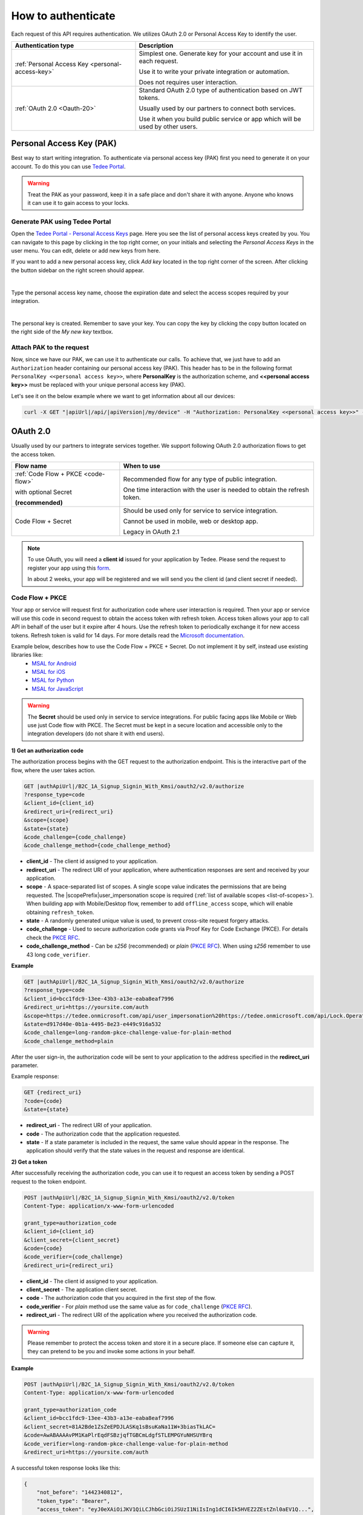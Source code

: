 How to authenticate
===================

Each request of this API requires authentication. We utilizes OAuth 2.0 or Personal Access Key to identify the user.

+--------------------------------------------------+--------------------------------------------------------------------------------+
| **Authentication type**                          | **Description**                                                                |
+--------------------------------------------------+--------------------------------------------------------------------------------+
| :ref:`Personal Access Key <personal-access-key>` | Simplest one. Generate key for your account and use it in each request.        |
|                                                  |                                                                                |
|                                                  | Use it to write your private integration or automation.                        |
|                                                  |                                                                                |
|                                                  | Does not requires user interaction.                                            |
+--------------------------------------------------+--------------------------------------------------------------------------------+
| :ref:`OAuth 2.0 <Oauth-20>`                      | Standard OAuth 2.0 type of authentication based on JWT tokens.                 |
|                                                  |                                                                                |
|                                                  | Usually used by our partners to connect both services.                         |
|                                                  |                                                                                |
|                                                  | Use it when you build public service or app which will be used by other users. |
+--------------------------------------------------+--------------------------------------------------------------------------------+

.. _personal-access-key:

Personal Access Key (PAK)
-------------------------

Best way to start writing integration. To authenticate via personal access key (PAK) first you need to generate it on your account. 
To do this you can use `Tedee Portal <https://portal.tedee.com>`_.

.. warning::
    Treat the PAK as your password, keep it in a safe place and don't share it with anyone. Anyone who knows it can use it to gain access to your locks.

Generate PAK using Tedee Portal
^^^^^^^^^^^^^^^^^^^^^^^^^^^^^^^

Open the `Tedee Portal - Personal Access Keys <https://portal.tedee.com/personal-access-keys>`_ page. Here you see the list of personal access keys created by you.
You can navigate to this page by clicking in the top right corner, on your initials and selecting the `Personal Access Keys` in the user menu.
You can edit, delete or add new keys from here.

If you want to add a new personal access key, click `Add key` located in the top right corner of the screen. After clicking the button sidebar on the right screen should appear.

.. image:: ../images/pak_add_key.png
    :align: center
    :width: 600
    :alt: add personal key

|

Type the personal access key name, choose the expiration date and select the access scopes required by your integration.

.. image:: ../images/pak_created.png
    :align: center
    :width: 400
    :alt: personal key created

| 

The personal key is created. Remember to save your key. You can copy the key by clicking the copy button located on the right side of the `My new key` textbox.

.. _add-pak-to-the-headers:

Attach PAK to the request
^^^^^^^^^^^^^^^^^^^^^^^^^

Now, since we have our PAK, we can use it to authenticate our calls.
To achieve that, we just have to add an ``Authorization`` header containing our personal access key (PAK). This header has to be in the following format ``PersonalKey <<personal access key>>``, where **PersonalKey** is the authorization scheme, and **<<personal access key>>** must be replaced with your unique personal access key (PAK).

Let's see it on the below example where we want to get information about all our devices:

.. code-block:: sh

    curl -X GET "|apiUrl|/api/|apiVersion|/my/device" -H "Authorization: PersonalKey <<personal access key>>" -H "accept: application/json"

.. _Oauth-20:

OAuth 2.0
-----------

Usually used by our partners to integrate services together. We support following OAuth 2.0 authorization flows to get the access token.

+-------------------------------------+---------------------------------------------------------------------------+
| **Flow name**                       | **When to use**                                                           |
+-------------------------------------+---------------------------------------------------------------------------+
| :ref:`Code Flow + PKCE <code-flow>` | Recommended flow for any type of public integration.                      |
|                                     |                                                                           |
| with optional Secret                | One time interaction with the user is needed to obtain the refresh token. |
|                                     |                                                                           |
| **(recommended)**                   |                                                                           |
+-------------------------------------+---------------------------------------------------------------------------+
| Code Flow + Secret                  | Should be used only for service to service integration.                   |
|                                     |                                                                           |
|                                     | Cannot be used in mobile, web or desktop app.                             |
|                                     |                                                                           |
|                                     | Legacy in OAuth 2.1                                                       |
+-------------------------------------+---------------------------------------------------------------------------+

.. note::

    To use OAuth, you will need a **client id** issued for your application by Tedee. Please send the request to register your app using this `form <https://forms.office.com/Pages/ResponsePage.aspx?id=ibO271oOn0SweG6SXqsY5mzyA4EPEdlFuUag8sIe36JUNUU4VExYVksxTlU5WDRKUFNHTFdZT0Q3Ni4u>`_.
    
    In about 2 weeks, your app will be registered and we will send you the client id (and client secret if needed).


.. _code-flow:

Code Flow + PKCE
^^^^^^^^^^^^^^^^

Your app or service will request first for authorization code where user interaction is required. Then your app or service will use this code in 
second request to obtain the access token with refresh token. Access token allows your app to call API in behalf of the user but it expire after 4 hours.
Use the refresh token to periodically exchange it for new access tokens. Refresh token is valid for 14 days.  
For more details read the `Microsoft documentation <https://docs.microsoft.com/en-us/azure/active-directory-b2c/authorization-code-flow>`_.

Example below, describes how to use the Code Flow + PKCE + Secret. Do not implement it by self, instead use existing libraries like:
 - `MSAL for Android <https://github.com/AzureAD/microsoft-authentication-library-for-android>`_
 - `MSAL for iOS <https://github.com/AzureAD/microsoft-authentication-library-for-objc>`_
 - `MSAL for Python <https://github.com/AzureAD/microsoft-authentication-library-for-python>`_
 - `MSAL for JavaScript <https://github.com/AzureAD/microsoft-authentication-library-for-js>`_

.. warning::

    The **Secret** should be used only in service to service integrations. For public facing apps like Mobile or Web use just 
    Code flow with PKCE. The Secret must be kept in a secure location and accessible only to the integration developers (do not share it with end users).
    

**1) Get an authorization code**

The authorization process begins with the GET request to the authorization endpoint. This is the interactive part of the flow, where the user takes action.

.. code-block:: sh

    GET |authApiUrl|/B2C_1A_Signup_Signin_With_Kmsi/oauth2/v2.0/authorize
    ?response_type=code
    &client_id={client_id}
    &redirect_uri={redirect_uri}
    &scope={scope}
    &state={state}
    &code_challenge={code_challenge}
    &code_challenge_method={code_challenge_method}

* **client_id** - The client id assigned to your application.
* **redirect_uri** - The redirect URI of your application, where authentication responses are sent and received by your application.
* **scope** - A space-separated list of scopes. A single scope value indicates the permissions that are being requested. The |scopePrefix|user_impersonation scope is required (:ref:`list of available scopes <list-of-scopes>`). When building app with Mobile/Desktop flow, remember to add ``offline_access`` scope, which will enable obtaining ``refresh_token``.
* **state** - A randomly generated unique value is used, to prevent cross-site request forgery attacks.
* **code_challenge** - Used to secure authorization code grants via Proof Key for Code Exchange (PKCE). For details check the `PKCE RFC <https://datatracker.ietf.org/doc/html/rfc7636>`_.
* **code_challenge_method** - Can be `s256` (recommended) or `plain` (`PKCE RFC <https://datatracker.ietf.org/doc/html/rfc7636>`_). When using `s256` remember to use 43 long ``code_verifier``.

**Example**

.. code-block:: sh

    GET |authApiUrl|/B2C_1A_Signup_Signin_With_Kmsi/oauth2/v2.0/authorize
    ?response_type=code
    &client_id=bcc1fdc9-13ee-43b3-a13e-eaba8eaf7996
    &redirect_uri=https://yoursite.com/auth
    &scope=https://tedee.onmicrosoft.com/api/user_impersonation%20https://tedee.onmicrosoft.com/api/Lock.Operate%20offline_access
    &state=d917d40e-0b1a-4495-8e23-e449c916a532
    &code_challenge=long-random-pkce-challenge-value-for-plain-method
    &code_challenge_method=plain

After the user sign-in, the authorization code will be sent to your application to the address specified in the **redirect_uri** parameter.

Example response:

.. code-block:: sh

    GET {redirect_uri}
    ?code={code}
    &state={state}

* **redirect_uri** - The redirect URI of your application.
* **code** - The authorization code that the application requested.
* **state** - If a state parameter is included in the request, the same value should appear in the response. The application should verify that the state values in the request and response are identical.

**2) Get a token**

After successfully receiving the authorization code, you can use it to request an access token by sending a POST request to the token endpoint.

.. code-block:: sh

    POST |authApiUrl|/B2C_1A_Signup_Signin_With_Kmsi/oauth2/v2.0/token
    Content-Type: application/x-www-form-urlencoded

    grant_type=authorization_code
    &client_id={client_id}
    &client_secret={client_secret}
    &code={code}
    &code_verifier={code_challenge}
    &redirect_uri={redirect_uri}

* **client_id** - The client id assigned to your application.
* **client_secret** - The application client secret.
* **code** - The authorization code that you acquired in the first step of the flow.
* **code_verifier** - For `plain` method use the same value as for ``code_challenge`` (`PKCE RFC <https://datatracker.ietf.org/doc/html/rfc7636>`_).
* **redirect_uri** - The redirect URI of the application where you received the authorization code.

.. warning::

    Please remember to protect the access token and store it in a secure place.
    If someone else can capture it, they can pretend to be you and invoke some actions in your behalf.

**Example**

.. code-block:: sh

    POST |authApiUrl|/B2C_1A_Signup_Signin_With_Kmsi/oauth2/v2.0/token
    Content-Type: application/x-www-form-urlencoded

    grant_type=authorization_code
    &client_id=bcc1fdc9-13ee-43b3-a13e-eaba8eaf7996
    &client_secret=81A2Bde1ZsZeEPDJLASKq1sBsuKaNa11W+3biasTkLAC=
    &code=AwABAAAAvPM1KaPlrEqdFSBzjqfTGBCmLdgfSTLEMPGYuNHSUYBrq
    &code_verifier=long-random-pkce-challenge-value-for-plain-method
    &redirect_uri=https://yoursite.com/auth

A successful token response looks like this:

.. code-block:: json

    {
        "not_before": "1442340812",
        "token_type": "Bearer",
        "access_token": "eyJ0eXAiOiJKV1QiLCJhbGciOiJSUzI1NiIsIng1dCI6Ik5HVEZ2ZEstZnl0aEV1Q...",
        "expires_in": "3600",
        "refresh_token": "AwABAAAAvPM1KaPlrEqdFSBzjqfTGAMxZGUTdM0t4B4...",
        "refresh_token_expires_in": 1209600
    }

* **not_before** - The time at which the token is considered valid, in epoch time.
* **token_type** - The token type value (Bearer).
* **access_token** - The signed JSON Web Token (JWT) that you requested.
* **expires_in** - The length of time that the access token is valid (in seconds).
* **refresh_token** - An OAuth 2.0 refresh token. The app can use this token to acquire additional tokens after the current token expires.
* **refresh_token_expires_in** - The length of time that the refresh token is valid (in seconds).

The value of the :code:`access_token` property is your **JWT** that should be used to :ref:`authenticate your calls <add-jwt-to-the-headers>` to the API.

**3) Refresh the token**

Access tokens are short-lived. After they expire, you must refresh them to continue to access resources. To do this, submit another POST request to the token endpoint. This time, set **grant_type=refresh_token** and provide the refresh token instead of the authorization code.

.. code-block:: sh

    POST |authApiUrl|/B2C_1A_Signup_Signin_With_Kmsi/oauth2/v2.0/token
    Content-Type: application/x-www-form-urlencoded

    grant_type=refresh_token
    &client_id={client_id}
    &client_secret={client_secret}
    &scope={scope}
    &refresh_token={refresh_token}
    &redirect_uri={redirect_uri}


.. _add-jwt-to-the-headers:

Attach JWT to the request
^^^^^^^^^^^^^^^^^^^^^^^^^

Now, since we have our JWT, we can use it to authenticate our calls.
To achieve that, we just have to add an ``Authorization`` header containing our access token. This header has to be in the following format ``Bearer <<access_token>>``, where **Bearer** is the authorization scheme, and  **<<access_token>>** is our JWT. 

Let's see it on the below example where we want to get information about all our devices:

.. code-block:: sh

    curl -X GET "|apiUrl|/api/|apiVersion|/my/device" -H "Authorization: Bearer <<access_token>>" -H "accept: application/json"


JWT token details
^^^^^^^^^^^^^^^^^

`JSON Web Token (JWT) <https://jwt.io/introduction/>`_ is open standard of securely transmitting information between parties. Anyone who has access to the token is able to decode it and read the information.

Claims
~~~~~~

The JWT contains useful information which you can use and the table below describe the most important one:

+----------------+--------------------------------------------------------------------------------+
| **Claim name** | **Description**                                                                |
+----------------+--------------------------------------------------------------------------------+
| exp            | Presents the expiration time on and after which the JWT will not be processed. |
+----------------+--------------------------------------------------------------------------------+
| email          | Contains user's email address provided during registration process.            |
+----------------+--------------------------------------------------------------------------------+
| name           | Contains user's name provided during registration process.                     |
+----------------+--------------------------------------------------------------------------------+
| oid            | User's unique identifier assigned during registration process.                 |
+----------------+--------------------------------------------------------------------------------+

You can read more about claims `here <https://tools.ietf.org/html/rfc7519#section-4.1>`_.

Expiration date
~~~~~~~~~~~~~~~~~~

Tedee API access token is valid for 4 hours since the creation time.

Debugger
~~~~~~~~~~~~

`https://jwt.io <https://jwt.io>`_ provides a very useful online tool to work with JWT tokens. You can use it to decode and read data included in JWT. To do that go to `JWT debugger <https://jwt.io/#debugger-io>`_
and fill in the **Encoded** input field with your token. You should see the decoded data right away on the right side of the screen.

.. _list-of-scopes:

Scopes
------

Scopes define the set of permissions that the application requests.
Below is a list of available scopes that can be requested during the authorization process (a single scope value indicates the permissions that are being requested).

+---------------------------+---------------------------------------------------------------------------------------------------------------------------------------------------------------------------+
| Scope name                | Grants to                                                                                                                                                                 |
+===========================+===========================================================================================================================================================================+
| user_impersonation        | Access this app on behalf of the signed-in user (OAuth only)                                                                                                              |
+---------------------------+---------------------------------------------------------------------------------------------------------------------------------------------------------------------------+
| offline_access            | Required when requesting for refresh token using authorization code flow                                                                                                  |
+---------------------------+---------------------------------------------------------------------------------------------------------------------------------------------------------------------------+
| Account.Read              | View user information                                                                                                                                                     |
+---------------------------+---------------------------------------------------------------------------------------------------------------------------------------------------------------------------+
| Account.ReadWrite         | View and edit user information. Also grant the ability to delete user account                                                                                             |
+---------------------------+---------------------------------------------------------------------------------------------------------------------------------------------------------------------------+
| Bridge.Operate            | Pair and unpair devices with bridges                                                                                                                                      |
+---------------------------+---------------------------------------------------------------------------------------------------------------------------------------------------------------------------+
| Device.Read               | View all devices and query information for specific device                                                                                                                |
+---------------------------+---------------------------------------------------------------------------------------------------------------------------------------------------------------------------+
| Device.ReadWrite          | View all devices and query information for specific device. Also grants the ability to add and delete devices, and update device settings or current status of the device |
+---------------------------+---------------------------------------------------------------------------------------------------------------------------------------------------------------------------+
| DeviceActivity.Read       | Query activity logs                                                                                                                                                       |
+---------------------------+---------------------------------------------------------------------------------------------------------------------------------------------------------------------------+
| DeviceCertificate.Operate | Access devices certificates                                                                                                                                               |
+---------------------------+---------------------------------------------------------------------------------------------------------------------------------------------------------------------------+
| DeviceShare.Read          | View shares for all devices or for specific device                                                                                                                        |
+---------------------------+---------------------------------------------------------------------------------------------------------------------------------------------------------------------------+
| DeviceShare.ReadWrite     | View shares for all devices or for specific device. Also grants the ability to update or delete existing share or create new one                                          |
+---------------------------+---------------------------------------------------------------------------------------------------------------------------------------------------------------------------+
| Lock.Operate              | Perform lock, unlock and pull spring operations on lock                                                                                                                   |
+---------------------------+---------------------------------------------------------------------------------------------------------------------------------------------------------------------------+
| Mobile.Read               | View user registered mobiles                                                                                                                                              |
+---------------------------+---------------------------------------------------------------------------------------------------------------------------------------------------------------------------+
| Mobile.ReadWrite          | Manage user mobile or other devices                                                                                                                                       |
+---------------------------+---------------------------------------------------------------------------------------------------------------------------------------------------------------------------+
| Organization.Read         | View organization data                                                                                                                                                    |
+---------------------------+---------------------------------------------------------------------------------------------------------------------------------------------------------------------------+
| Organization.ReadWrite    | View and manage organization. Also grants the ability to add, update and delete organization devices and organization users                                               |
+---------------------------+---------------------------------------------------------------------------------------------------------------------------------------------------------------------------+
| AccessLink.Read           | Grants user possibility to view organization access links.                                                                                                                |
+---------------------------+---------------------------------------------------------------------------------------------------------------------------------------------------------------------------+
| AccessLink.ReadWrite      | Grants user possibility to manage organization access links.                                                                                                              |
+---------------------------+---------------------------------------------------------------------------------------------------------------------------------------------------------------------------+

.. note::

    To request scope in OAuth the name must be used together with resource name. To request for ``Account.Read`` scope, you must use the ``https://tedee.onmicrosoft.com/api/Account.Read`` name.